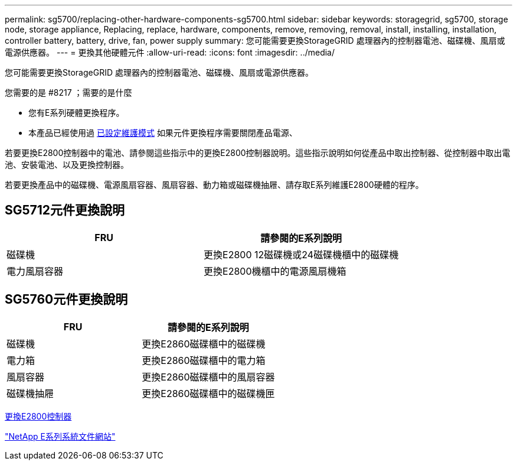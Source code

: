 ---
permalink: sg5700/replacing-other-hardware-components-sg5700.html 
sidebar: sidebar 
keywords: storagegrid, sg5700, storage node, storage appliance, Replacing, replace, hardware, components, remove, removing, removal, install, installing, installation, controller battery, battery, drive, fan, power supply 
summary: 您可能需要更換StorageGRID 處理器內的控制器電池、磁碟機、風扇或電源供應器。 
---
= 更換其他硬體元件
:allow-uri-read: 
:icons: font
:imagesdir: ../media/


[role="lead"]
您可能需要更換StorageGRID 處理器內的控制器電池、磁碟機、風扇或電源供應器。

.您需要的是 #8217 ；需要的是什麼
* 您有E系列硬體更換程序。
* 本產品已經使用過 xref:placing-appliance-into-maintenance-mode.adoc[已設定維護模式] 如果元件更換程序需要關閉產品電源、


若要更換E2800控制器中的電池、請參閱這些指示中的更換E2800控制器說明。這些指示說明如何從產品中取出控制器、從控制器中取出電池、安裝電池、以及更換控制器。

若要更換產品中的磁碟機、電源風扇容器、風扇容器、動力箱或磁碟機抽屜、請存取E系列維護E2800硬體的程序。



== SG5712元件更換說明

|===
| FRU | 請參閱的E系列說明 


 a| 
磁碟機
 a| 
更換E2800 12磁碟機或24磁碟機櫃中的磁碟機



 a| 
電力風扇容器
 a| 
更換E2800機櫃中的電源風扇機箱

|===


== SG5760元件更換說明

|===
| FRU | 請參閱的E系列說明 


 a| 
磁碟機
 a| 
更換E2860磁碟櫃中的磁碟機



 a| 
電力箱
 a| 
更換E2860磁碟櫃中的電力箱



 a| 
風扇容器
 a| 
更換E2860磁碟櫃中的風扇容器



 a| 
磁碟機抽屜
 a| 
更換E2860磁碟櫃中的磁碟機匣

|===
xref:replacing-e2800-controller.adoc[更換E2800控制器]

http://mysupport.netapp.com/info/web/ECMP1658252.html["NetApp E系列系統文件網站"^]
